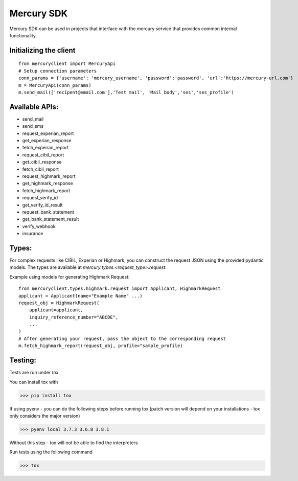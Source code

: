 ===========
Mercury SDK
===========

Mercury SDK can be used in projects that interface with the mercury service
that provides common internal functionality.

Initializing the client
-------------------------------
::

  from mercuryclient import MercuryApi
  # Setup connection parameters
  conn_params = {'username': 'mercury_username', 'password':'password', 'url':'https://mercury-url.com'}
  m = MercuryApi(conn_params)
  m.send_mail(['recipent@email.com'],'Test mail', 'Mail body','ses','ses_profile')

Available APIs:
----------------------
- send_mail
- send_sms
- request_experian_report
- get_experian_response
- fetch_experian_report
- request_cibil_report
- get_cibil_response
- fetch_cibil_report
- request_highmark_report
- get_highmark_response
- fetch_highmark_report
- request_verify_id
- get_verify_id_result
- request_bank_statement
- get_bank_statement_result
- verify_webhook
- insurance

Types:
------
For complex requests like CIBIL, Experian or Highmark, you can construct the request
JSON using the provided pydantic models. The types are available at *mercury.types.<request_type>.request*.

Example using models for generating Highmark Request::

  from mercuryclient.types.highmark.request import Applicant, HighmarkRequest
  applicant = Applicant(name="Example Name" ...)
  request_obj = HighmarkRequest(
      applicant=applicant,
      inquiry_reference_number="ABCDE",
      ...
  )
  # After generating your request, pass the object to the corresponding request
  m.fetch_highmark_report(request_obj, profile="sample_profile)

Testing:
-------------
Tests are run under *tox*

You can install tox with

>>> pip install tox

If using pyenv - you can do the following steps before running tox
(patch version will depend on your installations - tox only considers the major version)

>>> pyenv local 3.7.3 3.6.8 3.8.1

Without this step - tox will not be able to find the interpreters

Run tests using the following command

>>> tox
